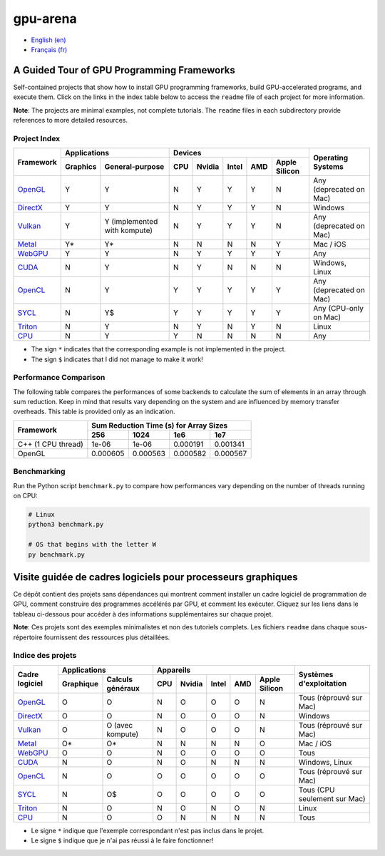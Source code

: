 gpu-arena
=========

- `English (en) <#a-guided-tour-of-gpu-frameworks>`_
- `Français (fr) <#visite-guidée-de-cadres-logiciels-pour-processeurs-graphiques>`_

.. image:: assets/triangle.gif
   :width: 500
   :align: center
   :alt: Demonstration of simple 3D graphics. A colored triangle rotates on its vertical axis in
      front of a black background. The corners of the triangle are red, blue, and green, and the
      center of the triangle are colored in shades of these colors.


A Guided Tour of GPU Programming Frameworks
+++++++++++++++++++++++++++++++++++++++++++

Self-contained projects that show how to install GPU programming frameworks, build
GPU-accelerated programs, and execute them. Click on the links in the index table below to access
the ``readme`` file of each project for more information.

**Note**: The projects are minimal examples, not complete tutorials. The ``readme`` files in each
subdirectory provide references to more detailed resources.


Project Index
-------------

+------------------------------------------+----------------------------+-------------------------------------------+---------------+
| Framework                                | Applications               | Devices                                   | Operating     |
|                                          +----------+-----------------+-----+-------+-------+-----+---------------+ Systems       +
|                                          | Graphics | General-purpose | CPU |Nvidia | Intel | AMD | Apple Silicon |               |
+==========================================+==========+=================+=====+=======+=======+=====+===============+===============+
|`OpenGL <opengl/readme.md>`__             | Y        | Y               | N   | Y     | Y     | Y   | N             | Any           |
|                                          |          |                 |     |       |       |     |               | (deprecated   |
|                                          |          |                 |     |       |       |     |               | on Mac)       |
+------------------------------------------+----------+-----------------+-----+-------+-------+-----+---------------+---------------+
|`DirectX <directx/readme.md>`__           | Y        | Y               | N   | Y     | Y     | Y   | N             | Windows       |
+------------------------------------------+----------+-----------------+-----+-------+-------+-----+---------------+---------------+
|`Vulkan <vulkan/readme.md>`__             | Y        | Y (implemented  | N   | Y     | Y     | Y   | N             | Any           |
|                                          |          | with kompute)   |     |       |       |     |               | (deprecated   |
|                                          |          |                 |     |       |       |     |               | on Mac)       |
+------------------------------------------+----------+-----------------+-----+-------+-------+-----+---------------+---------------+
|`Metal <metal/readme.md>`__               | Y*       | Y*              | N   | N     | N     | N   | Y             | Mac / iOS     |
|                                          |          |                 |     |       |       |     |               |               |
+------------------------------------------+----------+-----------------+-----+-------+-------+-----+---------------+---------------+
|`WebGPU <webgpu/readme.md>`__             | Y        | Y               | N   | Y     | Y     | Y   | Y             | Any           |
|                                          |          |                 |     |       |       |     |               |               |
+------------------------------------------+----------+-----------------+-----+-------+-------+-----+---------------+---------------+
|`CUDA <cuda/readme.md>`__                 | N        | Y               | N   | Y     | N     | N   | N             | Windows,      |
|                                          |          |                 |     |       |       |     |               | Linux         |
+------------------------------------------+----------+-----------------+-----+-------+-------+-----+---------------+---------------+
|`OpenCL <opencl/readme.md>`__             | N        | Y               | Y   | Y     | Y     | Y   | Y             | Any           |
|                                          |          |                 |     |       |       |     |               | (deprecated   |
|                                          |          |                 |     |       |       |     |               | on Mac)       |
+------------------------------------------+----------+-----------------+-----+-------+-------+-----+---------------+---------------+
|`SYCL <sycl/readme.md>`__                 | N        | Y$              | Y   | Y     | Y     | Y   | Y             | Any (CPU-only |
|                                          |          |                 |     |       |       |     |               | on Mac)       |
+------------------------------------------+----------+-----------------+-----+-------+-------+-----+---------------+---------------+
|`Triton <triton/readme.md>`__             | N        | Y               | N   | Y     | N     | Y   | N             | Linux         |
|                                          |          |                 |     |       |       |     |               |               |
+------------------------------------------+----------+-----------------+-----+-------+-------+-----+---------------+---------------+
|`CPU <cpu/readme.md>`__                   | N        | Y               | Y   | N     | N     | N   | N             | Any           |
+------------------------------------------+----------+-----------------+-----+-------+-------+-----+---------------+---------------+

- The sign ``*`` indicates that the corresponding example is not implemented in the project.
- The sign ``$`` indicates that I did not manage to make it work!


Performance Comparison
----------------------

The following table compares the performances of some backends to calculate the sum of elements in
an array through sum reduction. Keep in mind that results vary depending on the system and are
influenced by memory transfer overheads. This table is provided only as an indication.

+---------------------+-------------------------------------------+
| Framework           | Sum Reduction Time (s) for Array Sizes    |
|                     +----------+----------+----------+----------+
|                     | 256      | 1024     | 1e6      | 1e7      |
+=====================+==========+==========+==========+==========+
| C++ (1 CPU thread)  | 1e-06    | 1e-06    | 0.000191 | 0.001341 |
+---------------------+----------+----------+----------+----------+
| OpenGL              | 0.000605 | 0.000563 | 0.000582 | 0.000567 |
+---------------------+----------+----------+----------+----------+


Benchmarking
------------

Run the Python script ``benchmark.py`` to compare how performances vary depending on the number of
threads running on CPU:

.. code:: bash

   # Linux
   python3 benchmark.py

   # OS that begins with the letter W
   py benchmark.py


Visite guidée de cadres logiciels pour processeurs graphiques
+++++++++++++++++++++++++++++++++++++++++++++++++++++++++++++

Ce dépôt contient des projets sans dépendances qui montrent comment installer un cadre logiciel de
programmation de GPU, comment construire des programmes accélérés par GPU, et comment les exécuter.
Cliquez sur les liens dans le tableau ci-dessous pour accéder à des informations supplémentaires
sur chaque projet.

**Note**: Ces projets sont des exemples minimalistes et non des tutoriels complets. Les fichiers
``readme`` dans chaque sous-répertoire fournissent des ressources plus détaillées.


Indice des projets
------------------

+------------------------------------------+----------------------------+-------------------------------------------+---------------+
| Cadre logiciel                           | Applications               | Appareils                                 | Systèmes      |
|                                          +----------+-----------------+-----+-------+-------+-----+---------------+ d'exploitation|
|                                          |Graphique | Calculs généraux| CPU |Nvidia | Intel | AMD | Apple Silicon |               |
+==========================================+==========+=================+=====+=======+=======+=====+===============+===============+
|`OpenGL <opengl/readme.md>`__             | O        | O               | N   | O     | O     | O   | N             | Tous          |
|                                          |          |                 |     |       |       |     |               | (réprouvé     |
|                                          |          |                 |     |       |       |     |               | sur Mac)      |
+------------------------------------------+----------+-----------------+-----+-------+-------+-----+---------------+---------------+
|`DirectX <directx/readme.md>`__           | O        | O               | N   | O     | O     | O   | N             | Windows       |
+------------------------------------------+----------+-----------------+-----+-------+-------+-----+---------------+---------------+
|`Vulkan <vulkan/readme.md>`__             | O        | O (avec         | N   | O     | O     | O   | N             | Tous          |
|                                          |          | kompute)        |     |       |       |     |               | (réprouvé     |
|                                          |          |                 |     |       |       |     |               | sur Mac)      |
+------------------------------------------+----------+-----------------+-----+-------+-------+-----+---------------+---------------+
|`Metal <metal/readme.md>`__               | O*       | O*              | N   | N     | N     | N   | O             | Mac / iOS     |
|                                          |          |                 |     |       |       |     |               |               |
+------------------------------------------+----------+-----------------+-----+-------+-------+-----+---------------+---------------+
|`WebGPU <webgpu/readme.md>`__             | O        | O               | N   | O     | O     | O   | O             | Tous          |
|                                          |          |                 |     |       |       |     |               |               |
+------------------------------------------+----------+-----------------+-----+-------+-------+-----+---------------+---------------+
|`CUDA <cuda/readme.md>`__                 | N        | O               | N   | O     | N     | N   | N             | Windows,      |
|                                          |          |                 |     |       |       |     |               | Linux         |
+------------------------------------------+----------+-----------------+-----+-------+-------+-----+---------------+---------------+
|`OpenCL <opencl/readme.md>`__             | N        | O               | O   | O     | O     | O   | O             | Tous          |
|                                          |          |                 |     |       |       |     |               | (réprouvé     |
|                                          |          |                 |     |       |       |     |               | sur Mac)      |
+------------------------------------------+----------+-----------------+-----+-------+-------+-----+---------------+---------------+
|`SYCL <sycl/readme.md>`__                 | N        | O$              | O   | O     | O     | O   | O             | Tous (CPU     |
|                                          |          |                 |     |       |       |     |               | seulement sur |
|                                          |          |                 |     |       |       |     |               | Mac)          |
+------------------------------------------+----------+-----------------+-----+-------+-------+-----+---------------+---------------+
|`Triton <triton/readme.md>`__             | N        | O               | N   | O     | N     | O   | N             | Linux         |
|                                          |          |                 |     |       |       |     |               |               |
+------------------------------------------+----------+-----------------+-----+-------+-------+-----+---------------+---------------+
|`CPU <cpu/readme.md>`__                   | N        | O               | O   | N     | N     | N   | N             | Tous          |
+------------------------------------------+----------+-----------------+-----+-------+-------+-----+---------------+---------------+

- Le signe ``*`` indique que l'exemple correspondant n'est pas inclus dans le projet.
- Le signe ``$`` indique que je n'ai pas réussi à le faire fonctionner!
